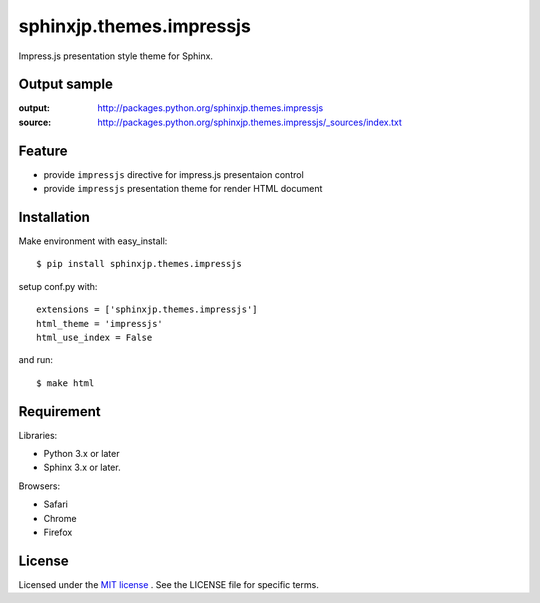 ===========================
 sphinxjp.themes.impressjs
===========================

Impress.js presentation style theme for Sphinx.


Output sample
=============
:output: http://packages.python.org/sphinxjp.themes.impressjs
:source: http://packages.python.org/sphinxjp.themes.impressjs/_sources/index.txt


Feature
=======
* provide ``impressjs`` directive for impress.js presentaion control
* provide ``impressjs`` presentation theme for render HTML document


Installation
============
Make environment with easy_install::

   $ pip install sphinxjp.themes.impressjs


setup conf.py with::

   extensions = ['sphinxjp.themes.impressjs']
   html_theme = 'impressjs'
   html_use_index = False


and run::

   $ make html


Requirement
===========
Libraries:

* Python 3.x or later
* Sphinx 3.x or later.


Browsers:

* Safari
* Chrome
* Firefox


License
=======
Licensed under the `MIT license <http://www.opensource.org/licenses/mit-license.php>`_ .
See the LICENSE file for specific terms.


.. END
